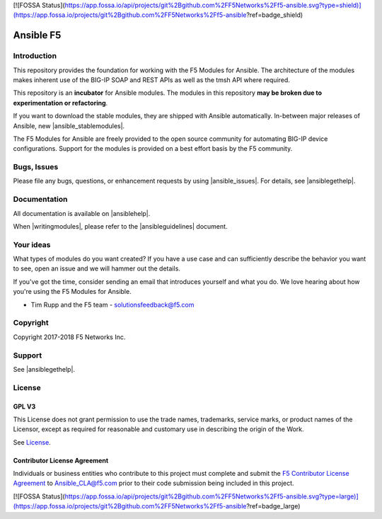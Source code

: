 [![FOSSA Status](https://app.fossa.io/api/projects/git%2Bgithub.com%2FF5Networks%2Ff5-ansible.svg?type=shield)](https://app.fossa.io/projects/git%2Bgithub.com%2FF5Networks%2Ff5-ansible?ref=badge_shield)

.. raw:: html

   <!--
   Copyright 2015-2016 F5 Networks Inc.

   Licensed under the Apache License, Version 2.0 (the "License");
   you may not use this file except in compliance with the License.
   You may obtain a copy of the License at

      http://www.apache.org/licenses/LICENSE-2.0

   Unless required by applicable law or agreed to in writing, software
   distributed under the License is distributed on an "AS IS" BASIS,
   WITHOUT WARRANTIES OR CONDITIONS OF ANY KIND, either express or implied.
   See the License for the specific language governing permissions and
   limitations under the License.
   -->

Ansible F5
==========

|slack badge| |travis badge|

Introduction
------------

This repository provides the foundation for working with the F5 Modules for Ansible.
The architecture of the modules makes inherent use of the BIG-IP SOAP and REST
APIs as well as the tmsh API where required.

This repository is an **incubator** for Ansible modules. The modules in this repository **may be
broken due to experimentation or refactoring**.

If you want to download the stable modules, they are shipped with Ansible
automatically. In-between major releases of Ansible, new |ansible_stablemodules|.

The F5 Modules for Ansible are freely provided to the open source community for automating
BIG-IP device configurations. Support for the modules is provided on a best effort basis by the F5 community.

Bugs, Issues
------------

Please file any bugs, questions, or enhancement requests by using |ansible_issues|. For details, see |ansiblegethelp|.

Documentation
-------------

All documentation is available on |ansiblehelp|.

When |writingmodules|, please refer to the |ansibleguidelines| document.

Your ideas
----------

What types of modules do you want created? If you have a use case and can sufficiently describe the behavior you want to see, open an issue and we will hammer out the details.

If you've got the time, consider sending an email that introduces yourself and what you do. We love hearing about how you're using the F5 Modules for Ansible.

- Tim Rupp and the F5 team - solutionsfeedback@f5.com

Copyright
---------

Copyright 2017-2018 F5 Networks Inc.

Support
-------

See |ansiblegethelp|.

License
-------

GPL V3
~~~~~~

This License does not grant permission to use the trade names, trademarks, service marks, or product names of the Licensor, except as required for reasonable and customary use in describing the origin of the Work.

See `License`_.

Contributor License Agreement
~~~~~~~~~~~~~~~~~~~~~~~~~~~~~
Individuals or business entities who contribute to this project must complete and submit the `F5 Contributor License Agreement <http://clouddocs.f5.com/products/orchestration/ansible/devel/development/cla-landing.html>`_ to Ansible_CLA@f5.com prior to their code submission being included in this project.


.. |travis badge| image:: https://travis-ci.org/F5Networks/f5-ansible.svg?branch=devel
    :target: https://travis-ci.org/F5Networks/f5-ansible
    :alt: Build Status

.. |slack badge| image:: https://f5cloudsolutions.herokuapp.com/badge.svg
    :target: https://f5cloudsolutions.herokuapp.com
    :alt: Slack Status


.. _License: https://github.com/F5Networks/f5-ansible/blob/devel/COPYING


.. |ansible_stablemodules| raw:: html

   <a href="https://github.com/ansible/ansible/tree/devel/lib/ansible/modules/network/f5" target="_blank">stable modules can be found here</a>

.. |ansible_issues| raw:: html

   <a href="https://github.com/F5Networks/f5-ansible/issues" target="_blank">Github Issues</a>

.. |ansiblehelp| raw:: html

   <a href="http://clouddocs.f5.com/products/orchestration/ansible/devel/" target="_blank">clouddocs.f5.com</a>

.. |writingmodules| raw:: html

   <a href="http://clouddocs.f5.com/products/orchestration/ansible/devel/development/writing-a-module.html" target="_blank">writing new modules</a>

.. |ansibleguidelines| raw:: html

   <a href="http://clouddocs.f5.com/products/orchestration/ansible/devel/development/guidelines.html" target="_blank">Guidelines</a>

.. |ansiblegethelp| raw:: html

   <a href="http://clouddocs.f5.com/products/orchestration/ansible/devel/usage/support.html" target="_blank">Get Help</a>




[![FOSSA Status](https://app.fossa.io/api/projects/git%2Bgithub.com%2FF5Networks%2Ff5-ansible.svg?type=large)](https://app.fossa.io/projects/git%2Bgithub.com%2FF5Networks%2Ff5-ansible?ref=badge_large)